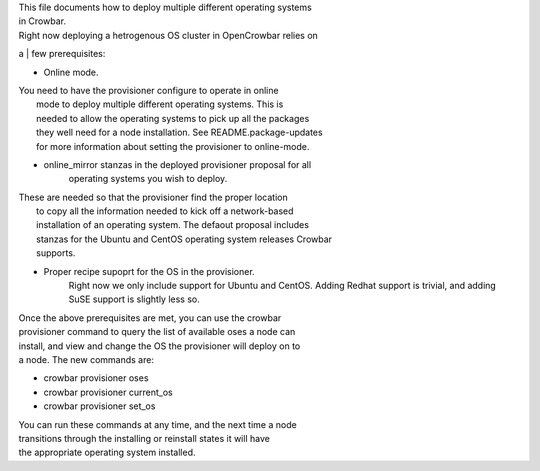 | This file documents how to deploy multiple different operating systems
| in Crowbar.

| Right now deploying a hetrogenous OS cluster in OpenCrowbar relies on
a
| few prerequisites:

-  Online mode.

| You need to have the provisioner configure to operate in online
|  mode to deploy multiple different operating systems. This is
|  needed to allow the operating systems to pick up all the packages
|  they well need for a node installation. See README.package-updates
|  for more information about setting the provisioner to online-mode.

-  online\_mirror stanzas in the deployed provisioner proposal for all
    operating systems you wish to deploy.

| These are needed so that the provisioner find the proper location
|  to copy all the information needed to kick off a network-based
|  installation of an operating system. The defaout proposal includes
|  stanzas for the Ubuntu and CentOS operating system releases Crowbar
|  supports.

-  Proper recipe supoprt for the OS in the provisioner.
    Right now we only include support for Ubuntu and CentOS. Adding
    Redhat support is trivial, and adding SuSE support is slightly less
    so.

| Once the above prerequisites are met, you can use the crowbar
| provisioner command to query the list of available oses a node can
| install, and view and change the OS the provisioner will deploy on to
| a node. The new commands are:

-  crowbar provisioner oses
-  crowbar provisioner current\_os
-  crowbar provisioner set\_os

| You can run these commands at any time, and the next time a node
| transitions through the installing or reinstall states it will have
| the appropriate operating system installed.
